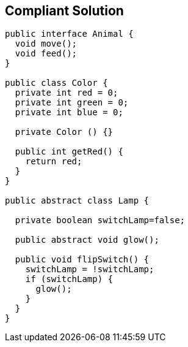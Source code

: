 == Compliant Solution

----
public interface Animal {
  void move();
  void feed();
}

public class Color {
  private int red = 0;
  private int green = 0;
  private int blue = 0;

  private Color () {}

  public int getRed() {
    return red;
  }
}

public abstract class Lamp {

  private boolean switchLamp=false;

  public abstract void glow();

  public void flipSwitch() {
    switchLamp = !switchLamp;
    if (switchLamp) {
      glow();
    }
  }
}
----
